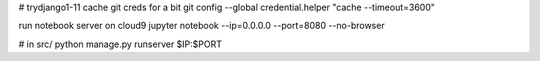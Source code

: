 # trydjango1-11
cache git creds for a bit
git config --global credential.helper "cache --timeout=3600"

run notebook server on cloud9
jupyter notebook --ip=0.0.0.0 --port=8080 --no-browser

# in src/
python manage.py runserver $IP:$PORT

